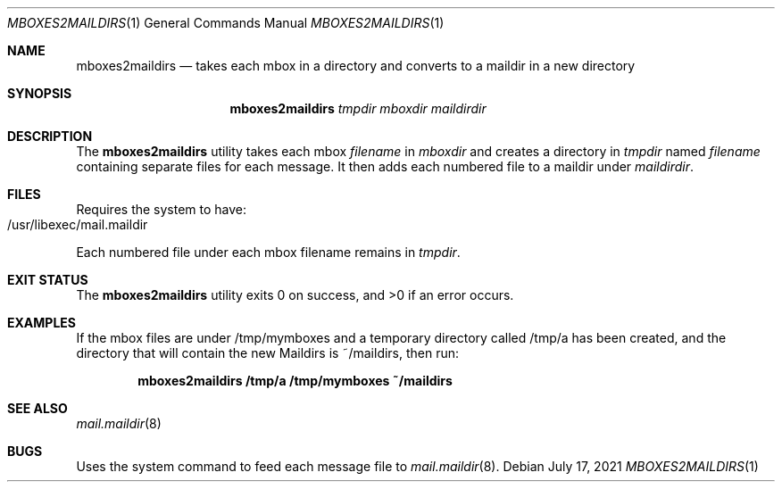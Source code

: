 .\" $Id: mboxes2maildirs.1,v 1.1.1.1 2021/07/17 21:14:01 biscuit Exp $
.\"
.\" Copyright (c) 2021 Sven G
.\"
.\" Permission to use, copy, modify, and distribute this software for any
.\" purpose with or without fee is hereby granted, provided that the above
.\" copyright notice and this permission notice appear in all copies.
.\"
.\" THE SOFTWARE IS PROVIDED "AS IS" AND THE AUTHOR DISCLAIMS ALL WARRANTIES
.\" WITH REGARD TO THIS SOFTWARE INCLUDING ALL IMPLIED WARRANTIES OF
.\" MERCHANTABILITY AND FITNESS. IN NO EVENT SHALL THE AUTHOR BE LIABLE FOR
.\" ANY SPECIAL, DIRECT, INDIRECT, OR CONSEQUENTIAL DAMAGES OR ANY DAMAGES
.\" WHATSOEVER RESULTING FROM LOSS OF USE, DATA OR PROFITS, WHETHER IN AN
.\" ACTION OF CONTRACT, NEGLIGENCE OR OTHER TORTIOUS ACTION, ARISING OUT OF
.\" OR IN CONNECTION WITH THE USE OR PERFORMANCE OF THIS SOFTWARE.
.\"
.Dd $Mdocdate: July 17 2021 $
.Dt MBOXES2MAILDIRS 1
.Os
.Sh NAME
.Nm mboxes2maildirs
.Nd takes each mbox in a directory and converts to a maildir in a new directory
.Sh SYNOPSIS
.Nm mboxes2maildirs
.Ar tmpdir Ar mboxdir Ar maildirdir
.Sh DESCRIPTION
The
.Nm
utility takes each mbox
.Ar filename
in
.Ar mboxdir
and creates a directory in
.Ar tmpdir
named
.Ar filename
containing separate files for each message.
It then adds each numbered file
to a maildir under
.Ar maildirdir .
.Sh FILES
Requires the system to have:
.Bl -tag -offset indent -width Ds -compact
.It /usr/libexec/mail.maildir
.El
.Pp
Each numbered file under each mbox filename remains
in
.Ar tmpdir .
.Sh EXIT STATUS
.Ex -std
.Sh EXAMPLES
If the mbox files are under /tmp/mymboxes and a temporary
directory called /tmp/a has been created, and the directory
that will contain the new Maildirs is ~/maildirs, then
run:
.Pp
.Dl "mboxes2maildirs /tmp/a /tmp/mymboxes ~/maildirs"
.Sh SEE ALSO
.Xr mail.maildir 8
.Sh BUGS
Uses the system command to feed each message file to
.Xr mail.maildir 8 .

